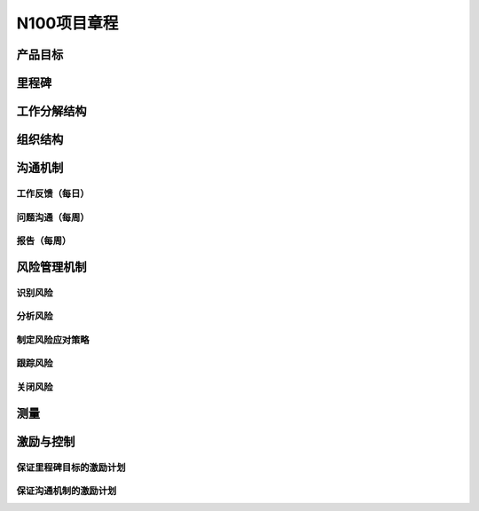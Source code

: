 N100项目章程
============

产品目标
--------


里程碑
------

工作分解结构
------------

组织结构
--------

沟通机制
--------

工作反馈（每日）
~~~~~~~~~~~~~~~
问题沟通（每周）
~~~~~~~~~~~~~~~
报告（每周）
~~~~~~~~~~~

风险管理机制
------------

识别风险
~~~~~~~~

分析风险
~~~~~~~~

制定风险应对策略
~~~~~~~~~~~~~~~~

跟踪风险
~~~~~~~~

关闭风险
~~~~~~~~

测量
----

激励与控制
----------

保证里程碑目标的激励计划
~~~~~~~~~~~~~~~~~~~~~~~~

保证沟通机制的激励计划
~~~~~~~~~~~~~~~~~~~~~~
